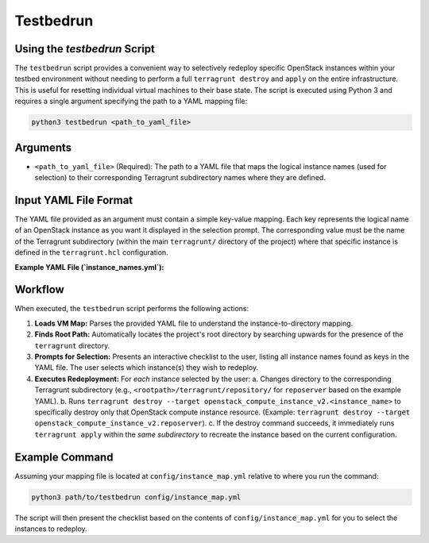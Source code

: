 .. _testbedrun:

=========================
Testbedrun
=========================

Using the `testbedrun` Script
-----

The ``testbedrun`` script provides a convenient way to selectively redeploy specific OpenStack instances within your testbed environment without needing to perform a full ``terragrunt destroy`` and ``apply`` on the entire infrastructure. 
This is useful for resetting individual virtual machines to their base state.
The script is executed using Python 3 and requires a single argument specifying the path to a YAML mapping file:

.. code-block:: bash

   python3 testbedrun <path_to_yaml_file>

Arguments
---------

*   ``<path_to_yaml_file>`` (Required):
    The path to a YAML file that maps the logical instance names (used for selection) to their corresponding Terragrunt subdirectory names where they are defined.

Input YAML File Format
----------------------

The YAML file provided as an argument must contain a simple key-value mapping. Each key represents the logical name of an OpenStack instance as you want it displayed in the selection prompt. The corresponding value must be the name of the Terragrunt subdirectory (within the main ``terragrunt/`` directory of the project) where that specific instance is defined in the ``terragrunt.hcl`` configuration.

**Example YAML File (`instance_names.yml`):**

.. code-block:: yaml
   :caption: Example instance_names.yml

   reposerver: repository
   linuxshare: repository
   videoserver: videoserver
   adminpc: videoserver
   webcam: videoserver
   corpdns: videoserver
   attacker: attacker
   inet-dns: bootstrap
   inet-fw: bootstrap
   mgmt: bootstrap

Workflow
--------

When executed, the ``testbedrun`` script performs the following actions:

1.  **Loads VM Map:** Parses the provided YAML file to understand the instance-to-directory mapping.
2.  **Finds Root Path:** Automatically locates the project's root directory by searching upwards for the presence of the ``terragrunt`` directory.
3.  **Prompts for Selection:** Presents an interactive checklist to the user, listing all instance names found as keys in the YAML file. The user selects which instance(s) they wish to redeploy.
4.  **Executes Redeployment:** For *each* instance selected by the user:
    a.  Changes directory to the corresponding Terragrunt subdirectory (e.g., ``<rootpath>/terragrunt/repository/`` for ``reposerver`` based on the example YAML).
    b.  Runs ``terragrunt destroy --target openstack_compute_instance_v2.<instance_name>`` to specifically destroy only that OpenStack compute instance resource. (Example: ``terragrunt destroy --target openstack_compute_instance_v2.reposerver``).
    c.  If the destroy command succeeds, it immediately runs ``terragrunt apply`` within the *same subdirectory* to recreate the instance based on the current configuration.

Example Command
---------------

Assuming your mapping file is located at ``config/instance_map.yml`` relative to where you run the command:

.. code-block:: bash

   python3 path/to/testbedrun config/instance_map.yml

The script will then present the checklist based on the contents of ``config/instance_map.yml`` for you to select the instances to redeploy.